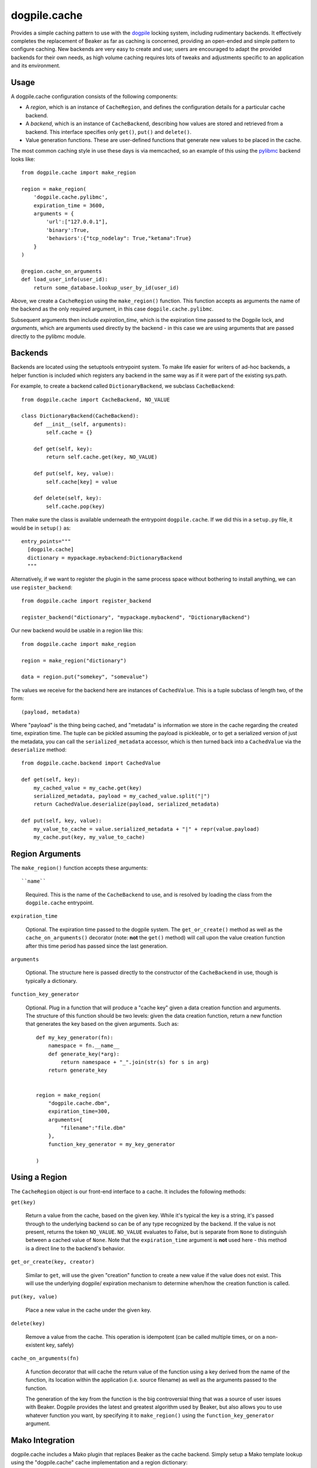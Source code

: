 dogpile.cache
=============

Provides a simple caching pattern to use with the `dogpile <http://pypi.python.org/pypi/dogpile>`_
locking system, including rudimentary backends. It effectively completes the
replacement of Beaker as far as caching is concerned, providing an open-ended
and simple pattern to configure caching. New backends are very easy to create
and use; users are encouraged to adapt the provided backends for their own
needs, as high volume caching requires lots of tweaks and adjustments specific
to an application and its environment.

Usage
-----

A dogpile.cache configuration consists of the following components:

* A *region*, which is an instance of ``CacheRegion``, and defines the configuration
  details for a particular cache backend.
* A *backend*, which is an instance of ``CacheBackend``, describing how values
  are stored and retrieved from a backend.  This interface specifies only
  ``get()``, ``put()`` and ``delete()``.
* Value generation functions.   These are user-defined functions that generate
  new values to be placed in the cache.

The most common caching style in use these days is via memcached, so an example
of this using the `pylibmc <http://pypi.python.org/pypi/pylibmc>`_ backend looks like::

    from dogpile.cache import make_region

    region = make_region(
        'dogpile.cache.pylibmc',
        expiration_time = 3600,
        arguments = {
            'url':["127.0.0.1"],
            'binary':True,
            'behaviors':{"tcp_nodelay": True,"ketama":True}
        }
    )

    @region.cache_on_arguments
    def load_user_info(user_id):
        return some_database.lookup_user_by_id(user_id)

Above, we create a ``CacheRegion`` using the ``make_region()`` function.  This 
function accepts as arguments the name of the backend as the only required argument,
in this case ``dogpile.cache.pylibmc``.

Subsequent arguments then include *expiration_time*, which is the expiration 
time passed to the Dogpile lock, and *arguments*, which are arguments used directly
by the backend - in this case we are using arguments that are passed directly
to the pylibmc module.

Backends
--------

Backends are located using the setuptools entrypoint system.  To make life easier
for writers of ad-hoc backends, a helper function is included which registers any
backend in the same way as if it were part of the existing sys.path.

For example, to create a backend called ``DictionaryBackend``, we subclass
``CacheBackend``::

    from dogpile.cache import CacheBackend, NO_VALUE

    class DictionaryBackend(CacheBackend):
        def __init__(self, arguments):
            self.cache = {}

        def get(self, key):
            return self.cache.get(key, NO_VALUE)

        def put(self, key, value):
            self.cache[key] = value

        def delete(self, key):
            self.cache.pop(key)

Then make sure the class is available underneath the entrypoint
``dogpile.cache``.  If we did this in a ``setup.py`` file, it would be 
in ``setup()`` as::

    entry_points="""
      [dogpile.cache]
      dictionary = mypackage.mybackend:DictionaryBackend
      """

Alternatively, if we want to register the plugin in the same process 
space without bothering to install anything, we can use ``register_backend``::

    from dogpile.cache import register_backend

    register_backend("dictionary", "mypackage.mybackend", "DictionaryBackend")

Our new backend would be usable in a region like this::

    from dogpile.cache import make_region

    region = make_region("dictionary")

    data = region.put("somekey", "somevalue")

The values we receive for the backend here are instances of
``CachedValue``.  This is a tuple subclass of length two, of the form::

    (payload, metadata)

Where "payload" is the thing being cached, and "metadata" is information
we store in the cache regarding the created time, expiration time.  The
tuple can be pickled assuming the payload is pickleable, or to get a serialized
version of just the metadata, you can call the ``serialized_metadata`` accessor,
which is then turned back into a ``CachedValue`` via the ``deserialize``
method::

    from dogpile.cache.backend import CachedValue

    def get(self, key):
        my_cached_value = my_cache.get(key)
        serialized_metadata, payload = my_cached_value.split("|")
        return CachedValue.deserialize(payload, serialized_metadata)

    def put(self, key, value):
        my_value_to_cache = value.serialized_metadata + "|" + repr(value.payload)
        my_cache.put(key, my_value_to_cache)


Region Arguments
----------------

The ``make_region()`` function accepts these arguments::

``name``

  Required.  This is the name of the ``CacheBackend`` to use, and
  is resolved by loading the class from the ``dogpile.cache`` entrypoint.

``expiration_time``

  Optional.  The expiration time passed to the dogpile system.  The ``get_or_create()``
  method as well as the ``cache_on_arguments()`` decorator (note:  **not** the
  ``get()`` method) will call upon the value creation function after this
  time period has passed since the last generation.

``arguments``

  Optional.  The structure here is passed directly to the constructor
  of the ``CacheBackend`` in use, though is typically a dictionary.

``function_key_generator``

  Optional.  Plug in a function that will produce a "cache key" given 
  a data creation function and arguments.   The structure of this function
  should be two levels: given the data creation function, return a new
  function that generates the key based on the given arguments.  Such
  as::

    def my_key_generator(fn):
        namespace = fn.__name__
        def generate_key(*arg):
            return namespace + "_".join(str(s) for s in arg)
        return generate_key


    region = make_region(
        "dogpile.cache.dbm",
        expiration_time=300,
        arguments={
            "filename":"file.dbm"
        },
        function_key_generator = my_key_generator

    )

Using a Region
--------------

The ``CacheRegion`` object is our front-end interface to a cache.  It includes
the following methods:

``get(key)``

  Return a value from the cache, based on the given key.  While it's typical
  the key is a string, it's passed through to the underlying backend so can
  be of any type recognized by the backend.  If the value is not present, returns the 
  token ``NO_VALUE``.  ``NO_VALUE`` evaluates to False, but is separate
  from ``None`` to distinguish between a cached value of ``None``.
  Note that the ``expiration_time`` argument is **not** used here - this method
  is a direct line to the backend's behavior.

``get_or_create(key, creator)``

  Similar to ``get``, will use the given "creation" function to create a new
  value if the value does not exist.   This will use the underlying dogpile/
  expiration mechanism to determine when/how the creation function is called.

``put(key, value)``

  Place a new value in the cache under the given key.

``delete(key)``

  Remove a value from the cache.   This operation is idempotent (can be
  called multiple times, or on a non-existent key, safely)

``cache_on_arguments(fn)``

  A function decorator that will cache the return value of the function
  using a key derived from the name of the function, its location within
  the application (i.e. source filename) as well as the arguments
  passed to the function.

  The generation of the key from the function is the big 
  controversial thing that was a source of user issues with Beaker.  Dogpile
  provides the latest and greatest algorithm used by Beaker, but also
  allows you to use whatever function you want, by specifying it
  to ``make_region()`` using the ``function_key_generator`` argument.


Mako Integration
----------------

dogpile.cache includes a Mako plugin that replaces Beaker as the cache backend.
Simply setup a Mako template lookup using the "dogpile.cache" cache implementation
and a region dictionary::

    from dogpile.cache import make_region
    from mako.lookup import TemplateLookup

    my_regions = {
        "local":make_region(
                    "dogpile.cache.dbm", 
                    expiration_time=360,
                    arguments={"filename":"file.dbm"}
                )
        "memcached":make_region(
                    "dogpile.cache.pylibmc", 
                    expiration_time=3600,
                    arguments={"url":["127.0.0.1"]}
                )
    }

    mako_lookup = TemplateLookup(
        directories=["/myapp/templates"],
        cache_impl="dogpile.cache",
        cache_regions=my_regions
    )

To use the above configuration in a template, use the ``cached=True`` argument on any
Mako tag which accepts it, in conjunction with the name of the desired region
as the ``cache_region`` argument::

    <%def name="mysection()" cached=True cache_region="memcached">
        some content that's cached
    </%def>
